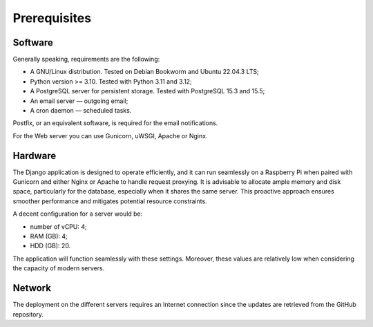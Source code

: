 Prerequisites
=============

Software
--------

Generally speaking, requirements are the following:

- A GNU/Linux distribution. Tested on Debian Bookworm and Ubuntu 22.04.3 LTS;
- Python version >= 3.10. Tested with Python 3.11 and 3.12;
- A PostgreSQL server for persistent storage. Tested with PostgreSQL 15.3 and 15.5;
- An email server — outgoing email;
- A cron daemon — scheduled tasks.

Postfix, or an equivalent software, is required for the email notifications.

For the Web server you can use Gunicorn, uWSGI, Apache or Nginx.


Hardware
--------

The Django application is designed to operate efficiently, and it can run
seamlessly on a Raspberry Pi when paired with Gunicorn and either Nginx or
Apache to handle request proxying. It is advisable to allocate ample memory
and disk space, particularly for the database, especially when it shares the
same server. This proactive approach ensures smoother performance and
mitigates potential resource constraints.

A decent configuration for a server would be:

- number of vCPU: 4;
- RAM (GB): 4;
- HDD (GB): 20.

The application will function seamlessly with these settings.
Moreover, these values are relatively low when considering the capacity of
modern servers.


Network
-------

The deployment on the different servers requires an Internet connection since
the updates are retrieved from the GitHub repository.
